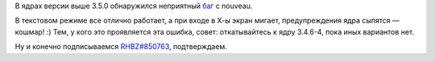 .. title: [BUG] nvidia GTX 560 + nouveau + kernel 3.5.0
.. slug: bug-nvidia-gtx-560-nouveau-kernel-350
.. date: 2012-09-02 15:35:54
.. tags: kernel, oops, nouveau, x11
.. category:
.. link:
.. description:
.. type: text
.. author: elemc

В ядрах версии выше 3.5.0 обнаружился неприятный
`баг <https://bugzilla.redhat.com/show_bug.cgi?id=850763>`__ с nouveau.

В текстовом режиме все отлично работает, а при входе в Х-ы экран мигает,
предупреждения ядра сыпятся — кошмар! :)
Тем, у кого это проявляется эта ошибка, совет: откатывайтесь к ядру
3.4.6-4, пока иных вариантов нет.

Ну и конечно подписываемся
`RHBZ#850763 <https://bugzilla.redhat.com/show_bug.cgi?id=850763>`__,
подтверждаем.
